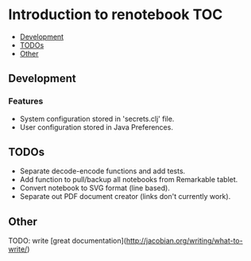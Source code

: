 * Introduction to renotebook                                              :TOC:
  - [[#development][Development]]
  - [[#todos][TODOs]]
  - [[#other][Other]]

** Development
*** Features
 - System configuration stored in 'secrets.clj' file.
 - User configuration stored in Java Preferences.

** TODOs
- Separate decode-encode functions and add tests.
- Add function to pull/backup all notebooks from Remarkable tablet.
- Convert notebook to SVG format (line based).
- Separate out PDF document creator (links don't currently work).
 
** Other 
TODO: write [great documentation](http://jacobian.org/writing/what-to-write/)
